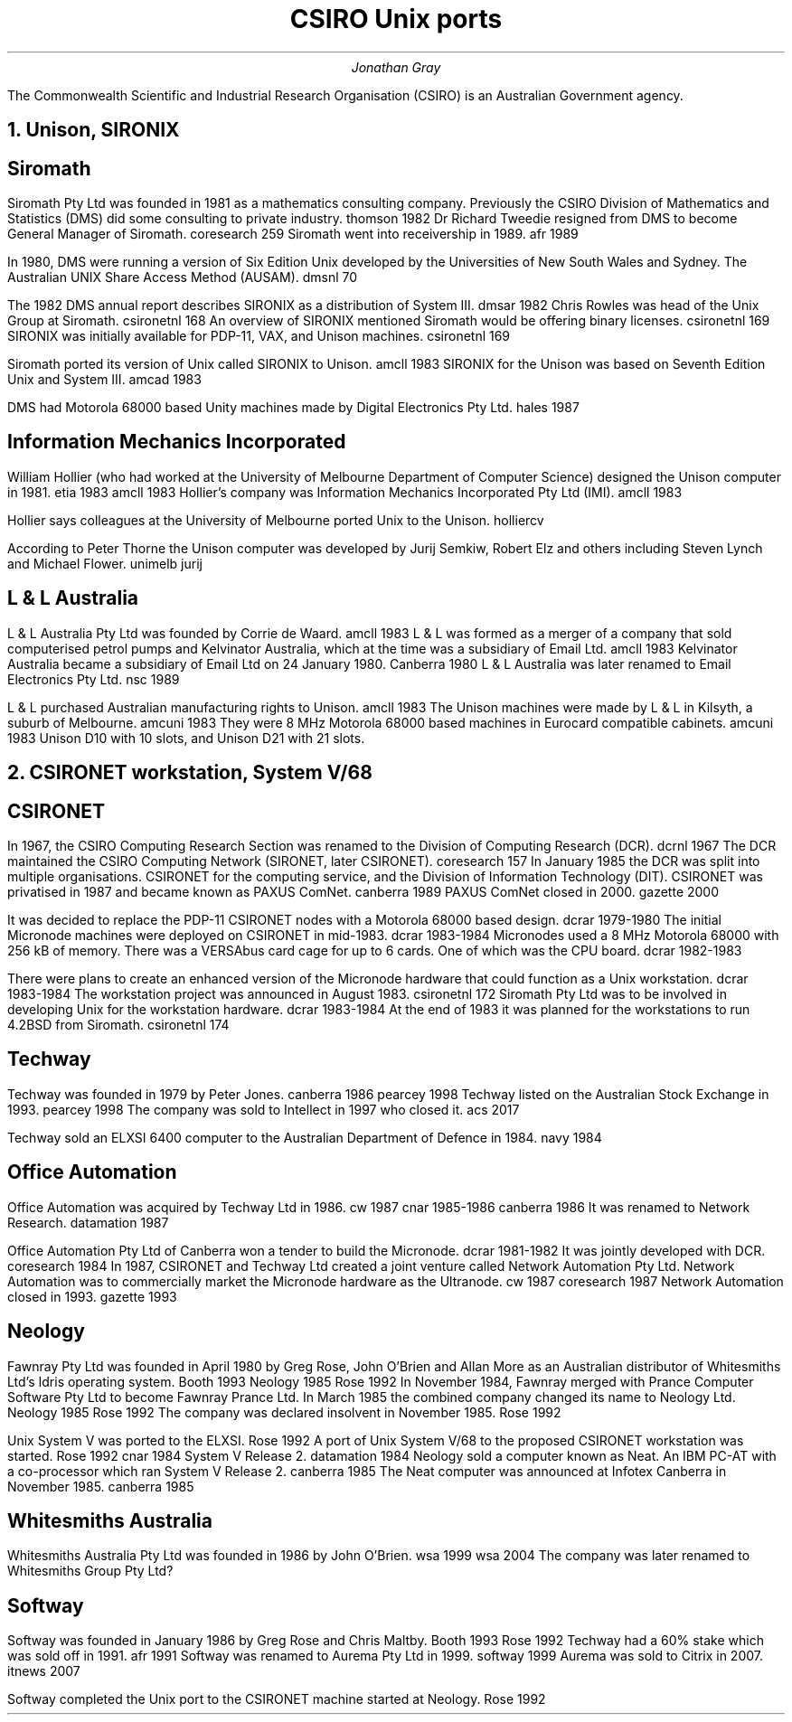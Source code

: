 .TL
CSIRO Unix ports
.AU
Jonathan Gray
.PP
The Commonwealth Scientific and Industrial Research Organisation (CSIRO)
is an Australian Government agency.
.NH
Unison, SIRONIX
.SH
Siromath
.PP
Siromath Pty Ltd was founded in 1981 as a mathematics consulting company.
Previously the CSIRO Division of Mathematics and Statistics (DMS)
did some consulting to private industry.
.[
thomson 1982
.]
Dr Richard Tweedie resigned from DMS to become General Manager of Siromath.
.[
coresearch 259
.]
Siromath went into receivership in 1989.
.[
afr 1989
.]
.PP
In 1980, DMS were running a version of Six Edition Unix
developed by the Universities of New South Wales and Sydney.
The Australian UNIX Share Access Method (AUSAM).
.[
dmsnl 70
.]
.PP
The 1982 DMS annual report describes SIRONIX as a distribution of System III.
.[
dmsar 1982
.]
Chris Rowles was head of the Unix Group at Siromath.
.[
csironetnl 168
.]
An overview of SIRONIX
mentioned Siromath would be offering binary licenses.
.[
csironetnl 169
.]
SIRONIX was initially available for PDP-11, VAX, and Unison machines.
.[
csironetnl 169
.]
.PP
Siromath ported its version of Unix called SIRONIX to Unison.
.[
amcll 1983
.]
SIRONIX for the Unison was based on Seventh Edition Unix and System III.
.[
amcad 1983
.]
.PP
DMS had Motorola 68000 based Unity machines made by Digital Electronics Pty Ltd.
.[
hales 1987
.]
.SH
Information Mechanics Incorporated
.PP
William Hollier (who had worked at the University of Melbourne
Department of Computer Science)
designed the Unison computer in 1981.
.[
etia 1983
.]
.[
amcll 1983
.]
Hollier's company was
Information Mechanics Incorporated Pty Ltd (IMI).
.[
amcll 1983
.]
.PP
Hollier says colleagues at the University of Melbourne ported
Unix to the Unison.
.[
holliercv
.]
.PP
According to Peter Thorne the Unison computer was developed by
Jurij Semkiw, Robert Elz and others including Steven Lynch and Michael Flower.
.[
unimelb jurij
.]
.SH
L & L Australia
.PP
L & L Australia Pty Ltd was founded by Corrie de Waard.
.[
amcll 1983
.]
L & L was formed as a merger of a company that sold computerised
petrol pumps and Kelvinator Australia, which at the time was a
subsidiary of Email Ltd.
.[
amcll 1983
.]
Kelvinator Australia became a subsidiary of Email Ltd
on 24 January 1980.
.[
Canberra 1980
.]
L & L Australia was later renamed to Email Electronics Pty Ltd.
.[
nsc 1989
.]
.PP
L & L purchased Australian manufacturing rights to Unison.
.[
amcll 1983
.]
The Unison machines were made by L & L in Kilsyth, a suburb of Melbourne.
.[
amcuni 1983
.]
They were 8 MHz Motorola 68000 based machines in Eurocard compatible cabinets.
.[
amcuni 1983
.]
Unison D10 with 10 slots, and Unison D21 with 21 slots.
.NH
CSIRONET workstation, System V/68
.SH
CSIRONET
.PP
In 1967, the CSIRO Computing Research Section was renamed to
the Division of Computing Research (DCR).
.[
dcrnl 1967
.]
The DCR maintained the CSIRO Computing Network (SIRONET, later CSIRONET).
.[
coresearch 157
.]
In January 1985 the DCR was split into multiple organisations.
CSIRONET for the computing service,
and the Division of Information Technology (DIT).
CSIRONET was privatised in 1987 and became known as PAXUS ComNet.
.[
canberra 1989
.]
PAXUS ComNet closed in 2000.
.[
gazette 2000
.]
.PP
It was decided to replace the PDP-11 CSIRONET nodes with
a Motorola 68000 based design.
.[
dcrar 1979-1980
.]
The initial Micronode machines were deployed on CSIRONET in mid-1983.
.[
dcrar 1983-1984
.]
Micronodes used a 8 MHz Motorola 68000 with 256 kB of memory.
There was a VERSAbus card cage for up to 6 cards.
One of which was the CPU board.
.[
dcrar 1982-1983
.]
.PP
There were plans to create an enhanced version of the Micronode
hardware that could function as a Unix workstation.
.[
dcrar 1983-1984
.]
The workstation project was announced in August 1983.
.[
csironetnl 172
.]
Siromath Pty Ltd was to be involved in developing Unix for the
workstation hardware.
.[
dcrar 1983-1984
.]
At the end of 1983 it was planned for the workstations to
run 4.2BSD from Siromath.
.[
csironetnl 174
.]
.SH
Techway
.PP
Techway was founded in 1979 by Peter Jones.
.[
canberra 1986
.]
.[
pearcey 1998
.]
Techway listed on the Australian Stock Exchange in 1993.
.[
pearcey 1998
.]
The company was sold to Intellect in 1997 who closed it.
.[
acs 2017
.]
.PP
Techway sold an ELXSI 6400 computer to the Australian
Department of Defence in 1984.
.[
navy 1984
.]
.SH 
Office Automation
.PP
Office Automation was acquired by Techway Ltd in 1986.
.[
cw 1987
.]
.[
cnar 1985-1986
.]
.[
canberra 1986
.]
It was renamed to Network Research.
.[
datamation 1987
.]
.PP
Office Automation Pty Ltd of Canberra won a tender to build the Micronode.
.[
dcrar 1981-1982
.]
It was jointly developed with DCR.
.[
coresearch 1984
.]
In 1987, CSIRONET and Techway Ltd created a joint venture
called Network Automation Pty Ltd.  Network Automation was
to commercially market the Micronode hardware as the Ultranode.
.[
cw 1987
.]
.[
coresearch 1987
.]
Network Automation closed in 1993.
.[
gazette 1993
.]
.SH
Neology
.PP
Fawnray Pty Ltd was founded in April 1980 by Greg Rose, John O'Brien and
Allan More as an Australian distributor of Whitesmiths Ltd's Idris
operating system.
.[
Booth 1993
.]
.[
Neology 1985
.]
.[
Rose 1992
.]
In November 1984, Fawnray merged with Prance Computer Software Pty Ltd to become
Fawnray Prance Ltd.
In March 1985 the combined company changed its name to Neology Ltd.
.[
Neology 1985
.]
.[
Rose 1992
.]
The company was declared insolvent in November 1985.
.[
Rose 1992
.]
.PP
Unix System V was ported to the ELXSI.
.[
Rose 1992
.]
A port of Unix System V/68 to the proposed CSIRONET workstation was
started.
.[
Rose 1992
.]
.[
cnar 1984
.]
System V Release 2.
.[
datamation 1984
.]
Neology sold a computer known as Neat.  An IBM PC-AT with a co-processor
which ran System V Release 2.
.[
canberra 1985
.]
The Neat computer was announced at Infotex Canberra in November 1985.
.[
canberra 1985
.]
.SH
Whitesmiths Australia
.PP
Whitesmiths Australia Pty Ltd was founded in 1986 by John O'Brien.
.[
wsa 1999
.]
.[
wsa 2004
.]
The company was later renamed to Whitesmiths Group Pty Ltd?
.SH
Softway
.PP
Softway was founded in January 1986 by Greg Rose and Chris Maltby.
.[
Booth 1993
.]
.[
Rose 1992
.]
Techway had a 60% stake which was sold off in 1991.
.[
afr 1991
.]
Softway was renamed to Aurema Pty Ltd in 1999.
.[
softway 1999
.]
Aurema was sold to Citrix in 2007.
.[
itnews 2007
.]
.PP
Softway completed the Unix port to the CSIRONET machine started at Neology.
.[
Rose 1992
.]
